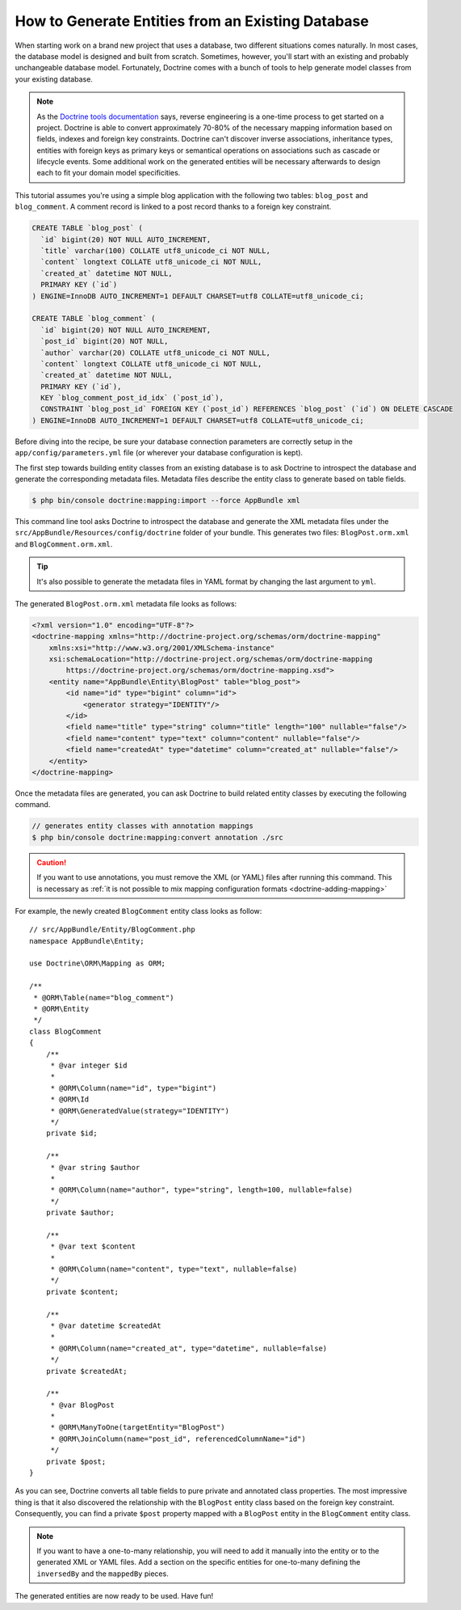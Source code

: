 .. index::
   single: Doctrine; Generating entities from existing database

How to Generate Entities from an Existing Database
==================================================

When starting work on a brand new project that uses a database, two different
situations comes naturally. In most cases, the database model is designed
and built from scratch. Sometimes, however, you'll start with an existing and
probably unchangeable database model. Fortunately, Doctrine comes with a bunch
of tools to help generate model classes from your existing database.

.. note::

    As the `Doctrine tools documentation`_ says, reverse engineering is a
    one-time process to get started on a project. Doctrine is able to convert
    approximately 70-80% of the necessary mapping information based on fields,
    indexes and foreign key constraints. Doctrine can't discover inverse
    associations, inheritance types, entities with foreign keys as primary keys
    or semantical operations on associations such as cascade or lifecycle
    events. Some additional work on the generated entities will be necessary
    afterwards to design each to fit your domain model specificities.

This tutorial assumes you're using a simple blog application with the following
two tables: ``blog_post`` and ``blog_comment``. A comment record is linked
to a post record thanks to a foreign key constraint.

.. code-block:: sql

    CREATE TABLE `blog_post` (
      `id` bigint(20) NOT NULL AUTO_INCREMENT,
      `title` varchar(100) COLLATE utf8_unicode_ci NOT NULL,
      `content` longtext COLLATE utf8_unicode_ci NOT NULL,
      `created_at` datetime NOT NULL,
      PRIMARY KEY (`id`)
    ) ENGINE=InnoDB AUTO_INCREMENT=1 DEFAULT CHARSET=utf8 COLLATE=utf8_unicode_ci;

    CREATE TABLE `blog_comment` (
      `id` bigint(20) NOT NULL AUTO_INCREMENT,
      `post_id` bigint(20) NOT NULL,
      `author` varchar(20) COLLATE utf8_unicode_ci NOT NULL,
      `content` longtext COLLATE utf8_unicode_ci NOT NULL,
      `created_at` datetime NOT NULL,
      PRIMARY KEY (`id`),
      KEY `blog_comment_post_id_idx` (`post_id`),
      CONSTRAINT `blog_post_id` FOREIGN KEY (`post_id`) REFERENCES `blog_post` (`id`) ON DELETE CASCADE
    ) ENGINE=InnoDB AUTO_INCREMENT=1 DEFAULT CHARSET=utf8 COLLATE=utf8_unicode_ci;

Before diving into the recipe, be sure your database connection parameters are
correctly setup in the ``app/config/parameters.yml`` file (or wherever your
database configuration is kept).

The first step towards building entity classes from an existing database
is to ask Doctrine to introspect the database and generate the corresponding
metadata files. Metadata files describe the entity class to generate based on
table fields.

.. code-block:: terminal

    $ php bin/console doctrine:mapping:import --force AppBundle xml

This command line tool asks Doctrine to introspect the database and generate
the XML metadata files under the ``src/AppBundle/Resources/config/doctrine``
folder of your bundle. This generates two files: ``BlogPost.orm.xml`` and
``BlogComment.orm.xml``.

.. tip::

    It's also possible to generate the metadata files in YAML format by changing
    the last argument to ``yml``.

The generated ``BlogPost.orm.xml`` metadata file looks as follows:

.. code-block:: xml

    <?xml version="1.0" encoding="UTF-8"?>
    <doctrine-mapping xmlns="http://doctrine-project.org/schemas/orm/doctrine-mapping"
        xmlns:xsi="http://www.w3.org/2001/XMLSchema-instance"
        xsi:schemaLocation="http://doctrine-project.org/schemas/orm/doctrine-mapping
            https://doctrine-project.org/schemas/orm/doctrine-mapping.xsd">
        <entity name="AppBundle\Entity\BlogPost" table="blog_post">
            <id name="id" type="bigint" column="id">
                <generator strategy="IDENTITY"/>
            </id>
            <field name="title" type="string" column="title" length="100" nullable="false"/>
            <field name="content" type="text" column="content" nullable="false"/>
            <field name="createdAt" type="datetime" column="created_at" nullable="false"/>
        </entity>
    </doctrine-mapping>

Once the metadata files are generated, you can ask Doctrine to build related
entity classes by executing the following command.

.. code-block:: terminal

    // generates entity classes with annotation mappings
    $ php bin/console doctrine:mapping:convert annotation ./src

.. caution::

    If you want to use annotations, you must remove the XML (or YAML) files
    after running this command. This is necessary as
    :ref:`it is not possible to mix mapping configuration formats <doctrine-adding-mapping>`

For example, the newly created ``BlogComment`` entity class looks as follow::

    // src/AppBundle/Entity/BlogComment.php
    namespace AppBundle\Entity;

    use Doctrine\ORM\Mapping as ORM;

    /**
     * @ORM\Table(name="blog_comment")
     * @ORM\Entity
     */
    class BlogComment
    {
        /**
         * @var integer $id
         *
         * @ORM\Column(name="id", type="bigint")
         * @ORM\Id
         * @ORM\GeneratedValue(strategy="IDENTITY")
         */
        private $id;

        /**
         * @var string $author
         *
         * @ORM\Column(name="author", type="string", length=100, nullable=false)
         */
        private $author;

        /**
         * @var text $content
         *
         * @ORM\Column(name="content", type="text", nullable=false)
         */
        private $content;

        /**
         * @var datetime $createdAt
         *
         * @ORM\Column(name="created_at", type="datetime", nullable=false)
         */
        private $createdAt;

        /**
         * @var BlogPost
         *
         * @ORM\ManyToOne(targetEntity="BlogPost")
         * @ORM\JoinColumn(name="post_id", referencedColumnName="id")
         */
        private $post;
    }

As you can see, Doctrine converts all table fields to pure private and annotated
class properties. The most impressive thing is that it also discovered the
relationship with the ``BlogPost`` entity class based on the foreign key constraint.
Consequently, you can find a private ``$post`` property mapped with a ``BlogPost``
entity in the ``BlogComment`` entity class.

.. note::

    If you want to have a one-to-many relationship, you will need to add
    it manually into the entity or to the generated XML or YAML files.
    Add a section on the specific entities for one-to-many defining the
    ``inversedBy`` and the ``mappedBy`` pieces.

The generated entities are now ready to be used. Have fun!

.. _`Doctrine tools documentation`: http://docs.doctrine-project.org/projects/doctrine-orm/en/latest/reference/tools.html#reverse-engineering
